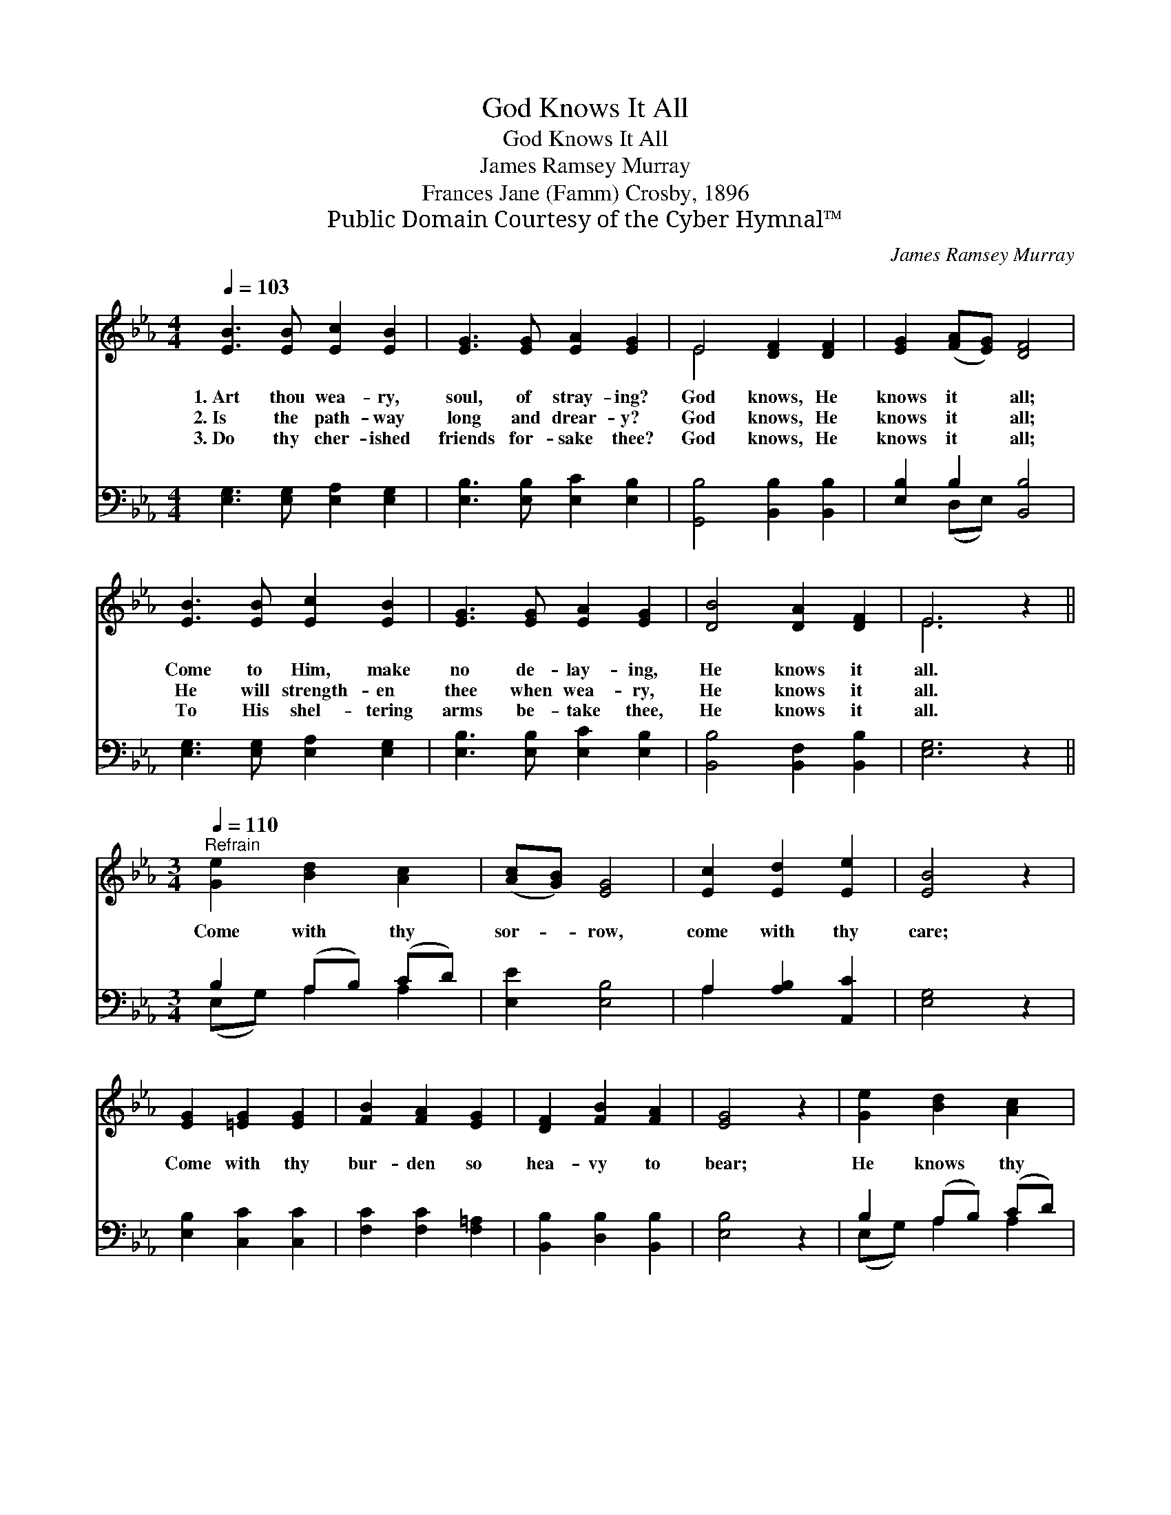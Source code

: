 X:1
T:God Knows It All
T:God Knows It All
T:James Ramsey Murray
T:Frances Jane (Famm) Crosby, 1896
T:Public Domain Courtesy of the Cyber Hymnal™
C:James Ramsey Murray
Z:Public Domain
Z:Courtesy of the Cyber Hymnal™
%%score ( 1 2 ) ( 3 4 )
L:1/8
Q:1/4=103
M:4/4
K:Eb
V:1 treble 
V:2 treble 
V:3 bass 
V:4 bass 
V:1
 [EB]3 [EB] [Ec]2 [EB]2 | [EG]3 [EG] [EA]2 [EG]2 | E4 [DF]2 [DF]2 | [EG]2 ([FA][EG]) [DF]4 | %4
w: 1.~Art thou wea- ry,|soul, of stray- ing?|God knows, He|knows it * all;|
w: 2.~Is the path- way|long and drear- y?|God knows, He|knows it * all;|
w: 3.~Do thy cher- ished|friends for- sake thee?|God knows, He|knows it * all;|
 [EB]3 [EB] [Ec]2 [EB]2 | [EG]3 [EG] [EA]2 [EG]2 | [DB]4 [DA]2 [DF]2 | E6 z2 || %8
w: Come to Him, make|no de- lay- ing,|He knows it|all.|
w: He will strength- en|thee when wea- ry,|He knows it|all.|
w: To His shel- tering|arms be- take thee,|He knows it|all.|
[M:3/4][Q:1/4=110]"^Refrain" [Ge]2 [Bd]2 [Ac]2 | ([Ac][GB]) [EG]4 | [Ec]2 [Ed]2 [Ee]2 | [EB]4 z2 | %12
w: ||||
w: Come with thy|sor- * row,|come with thy|care;|
w: ||||
 [EG]2 [=EG]2 [EG]2 | [FB]2 [FA]2 [EG]2 | [DF]2 [FB]2 [FA]2 | [EG]4 z2 | [Ge]2 [Bd]2 [Ac]2 | %17
w: |||||
w: Come with thy|bur- den so|hea- vy to|bear;|He knows thy|
w: |||||
 ([Ac][GB]) [EG]4 | [^Fc]2 [Fd]2 [Fe]2 | [GB]4 z2 | [Ad]2 [Ac]2 [Fd]2 | [Ee]2 [GB]2 [EG]2 | %22
w: |||||
w: sor- * row,|He knows it|all;|Come to thy|help- er, oh,|
w: |||||
 [DB]2 [DA]2 [DF]2 | E4 z2 |] %24
w: ||
w: heed now His|call.|
w: ||
V:2
 x8 | x8 | E4 x4 | x8 | x8 | x8 | x8 | E6 x2 ||[M:3/4] x6 | x6 | x6 | x6 | x6 | x6 | x6 | x6 | x6 | %17
 x6 | x6 | x6 | x6 | x6 | x6 | E4 x2 |] %24
V:3
 [E,G,]3 [E,G,] [E,A,]2 [E,G,]2 | [E,B,]3 [E,B,] [E,C]2 [E,B,]2 | [G,,B,]4 [B,,B,]2 [B,,B,]2 | %3
 [E,B,]2 B,2 [B,,B,]4 | [E,G,]3 [E,G,] [E,A,]2 [E,G,]2 | [E,B,]3 [E,B,] [E,C]2 [E,B,]2 | %6
 [B,,B,]4 [B,,F,]2 [B,,B,]2 | [E,G,]6 z2 ||[M:3/4] B,2 (A,B,) (CD) | [E,E]2 [E,B,]4 | %10
 A,2 [A,B,]2 [A,,C]2 | [E,G,]4 z2 | [E,B,]2 [C,C]2 [C,C]2 | [F,C]2 [F,C]2 [F,=A,]2 | %14
 [B,,B,]2 [D,B,]2 [B,,B,]2 | [E,B,]4 z2 | B,2 (A,B,) (CD) | [E,E]2 [E,B,]4 | %18
 [E,=A,]2 [E,A,]2 [E,A,]2 | [E,B,]4 z2 | B,2 B,2 [A,B,]2 | [G,B,]2 [E,E]2 [E,B,]2 | %22
 [B,,B,]2 [B,,F,]2 [B,,A,]2 | [E,G,]4 z2 |] %24
V:4
 x8 | x8 | x8 | x2 (D,E,) x4 | x8 | x8 | x8 | x8 ||[M:3/4] (E,G,) A,2 A,2 | x6 | A,2 x4 | x6 | x6 | %13
 x6 | x6 | x6 | (E,G,) A,2 A,2 | x6 | x6 | x6 | B,2 B,2 x2 | x6 | x6 | x6 |] %24


